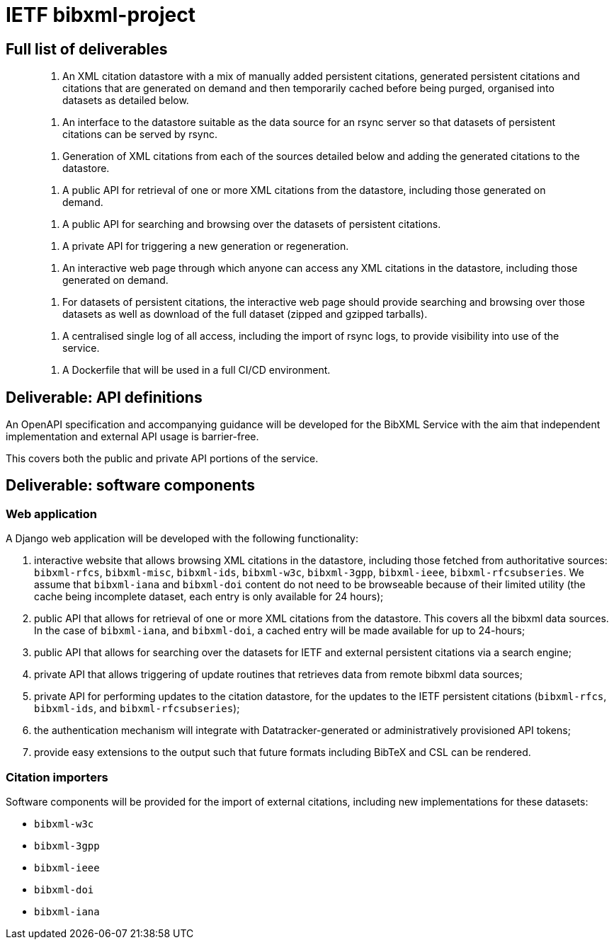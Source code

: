 = IETF bibxml-project

== Full list of deliverables

> 1. An XML citation datastore with a mix of manually added
> persistent citations, generated persistent citations and
> citations that are generated on demand and then
> temporarily cached before being purged, organised into
> datasets as detailed below.

> 2. An interface to the datastore suitable as the data
> source for an rsync server so that datasets of persistent
> citations can be served by rsync.

> 3. Generation of XML citations from each of the sources
> detailed below and adding the generated citations to the
> datastore.

> 4. A public API for retrieval of one or more XML citations
> from the datastore, including those generated on demand.

> 5. A public API for searching and browsing over the
> datasets of persistent citations.

> 6. A private API for triggering a new generation or
> regeneration.

> 7. An interactive web page through which anyone can access
> any XML citations in the datastore, including those
> generated on demand.

> 8. For datasets of persistent citations, the interactive
> web page should provide searching and browsing over those
> datasets as well as download of the full dataset (zipped
> and gzipped tarballs).

> 9. A centralised single log of all access, including the
> import of rsync logs, to provide visibility into use of
> the service.

> 10. A Dockerfile that will be used in a full CI/CD
> environment.


== Deliverable: API definitions

An OpenAPI specification and accompanying guidance will be developed
for the BibXML Service with the aim that independent implementation
and external API usage is barrier-free.

This covers both the public and private API portions of the service.


== Deliverable: software components

=== Web application

A Django web application will be developed with the following functionality:

. interactive website that allows browsing XML citations in the datastore,
  including those fetched from authoritative sources:
  `bibxml-rfcs`, `bibxml-misc`, `bibxml-ids`, `bibxml-w3c`, `bibxml-3gpp`,
  `bibxml-ieee`, `bibxml-rfcsubseries`. We assume that `bibxml-iana` and `bibxml-doi`
  content do not need to be browseable because of their limited utility
  (the cache being incomplete dataset, each entry is only available for 24
  hours);

. public API that allows for retrieval of one or more XML citations from the
  datastore. This covers all the bibxml data sources. In the case of
  `bibxml-iana`, and `bibxml-doi`, a cached entry will be made available
  for up to 24-hours;

. public API that allows for searching over the datasets for IETF and external
  persistent citations via a search engine;

. private API that allows triggering of update routines that retrieves data
  from remote bibxml data sources;

. private API for performing updates to the citation datastore, for
  the updates to the IETF persistent citations (`bibxml-rfcs`, `bibxml-ids`,
  and `bibxml-rfcsubseries`);

. the authentication mechanism will integrate with Datatracker-generated
  or administratively provisioned API tokens;

. provide easy extensions to the output such that future formats including
  BibTeX and CSL can be rendered.

=== Citation importers

Software components will be provided for the import of external
citations, including new implementations for these datasets:

* `bibxml-w3c`
* `bibxml-3gpp`
* `bibxml-ieee`
* `bibxml-doi`
* `bibxml-iana`
